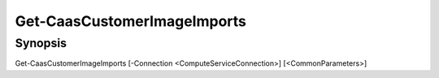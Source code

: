 ﻿Get-CaasCustomerImageImports
===================

Synopsis
--------


Get-CaasCustomerImageImports [-Connection <ComputeServiceConnection>] [<CommonParameters>]


